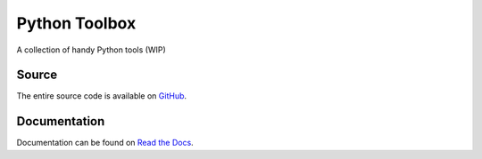 Python Toolbox
==============

|Build Status| |Coverage Status| |Docs Status|

.. |Build Status| image:: https://travis-ci.org/elritsch/python-toolbox.svg?branch=master
   :target: https://travis-ci.org/elritsch/python-toolbox
.. |Coverage Status| image:: https://coveralls.io/repos/github/elritsch/python-toolbox/badge.svg?branch=master
   :target: https://coveralls.io/github/elritsch/python-toolbox?branch=master
.. |Docs Status| image:: https://readthedocs.org/projects/elritsch-python-toolbox/badge/?version=latest
   :target: http://elritsch-python-toolbox.readthedocs.io/en/latest/?badge=latest

A collection of handy Python tools (WIP)


Source
------

The entire source code is available on `GitHub`_.

.. _GitHub: https://github.com/elritsch/python-toolbox

Documentation
-------------

Documentation can be found on `Read the Docs`_.

.. _Read the Docs: https://elritsch-python-toolbox.readthedocs.io

